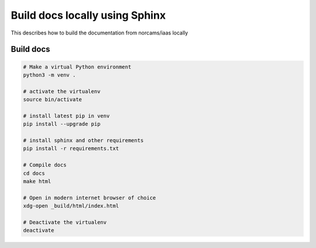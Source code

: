 Build docs locally using Sphinx
===============================

This describes how to build the documentation from norcams/iaas locally

Build docs
----------

.. code:: bash

  # Make a virtual Python environment
  python3 -m venv .

  # activate the virtualenv
  source bin/activate

  # install latest pip in venv
  pip install --upgrade pip

  # install sphinx and other requirements
  pip install -r requirements.txt

  # Compile docs
  cd docs
  make html

  # Open in modern internet browser of choice
  xdg-open _build/html/index.html

  # Deactivate the virtualenv
  deactivate
